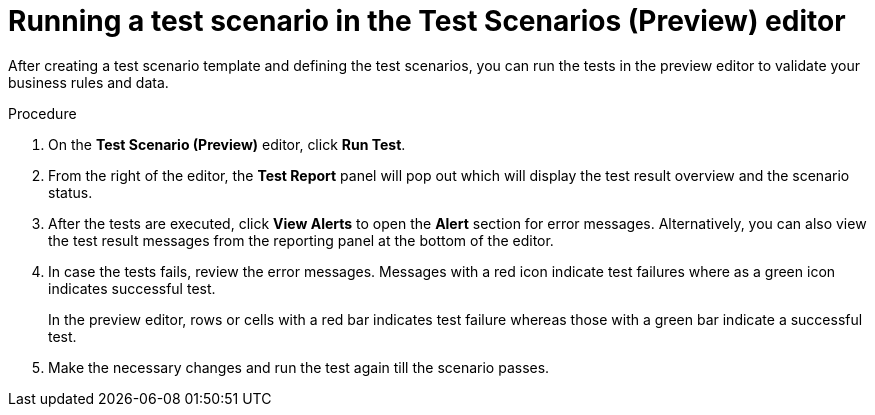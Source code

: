 [id='preview-editor-run-test-proc']
= Running a test scenario in the Test Scenarios (Preview) editor

After creating a test scenario template and defining the test scenarios, you can run the tests in the preview editor to validate your business rules and data.

.Procedure
. On the *Test Scenario (Preview)* editor, click *Run Test*.
. From the right of the editor, the *Test Report* panel will pop out which will display the test result overview and the scenario status.
. After the tests are executed, click *View Alerts* to open the *Alert* section for error messages. Alternatively, you can also view the test result messages from the reporting panel at the bottom of the editor.
. In case the tests fails, review the error messages. Messages with a red icon indicate test failures where as a green icon indicates successful test.
+
In the preview editor, rows or cells with a red bar indicates test failure whereas those with a green bar indicate a successful test.
. Make the necessary changes and run the test again till the scenario passes.
